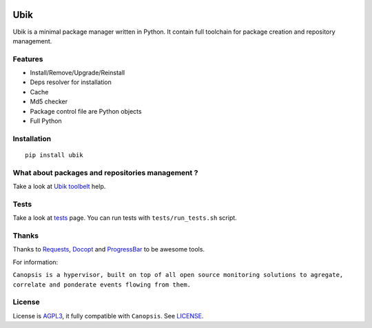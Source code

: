 .. image:: http://dl.dropbox.com/u/79447684/Github/Ubik/ubik_logo.jpg

Ubik
====

.. image:: https://secure.travis-ci.org/Socketubs/Ubik.png?branch=0.2
        :target: https://secure.travis-ci.org/Socketubs/Ubik

Ubik is a minimal package manager written in Python.  
It contain full toolchain for package creation and repository management.


Features
--------

-  Install/Remove/Upgrade/Reinstall
-  Deps resolver for installation
-  Cache
-  Md5 checker
-  Package control file are Python objects
-  Full Python

Installation
------------

::

    pip install ubik

What about packages and repositories management ?
-------------------------------------------------

Take a look at `Ubik toolbelt`_ help.

Tests
-----

Take a look at `tests <https://github.com/Socketubs/Ubik/tree/master/tests>`_ page.  
You can run tests with ``tests/run_tests.sh`` script.

Thanks
------

Thanks to `Requests`_, `Docopt`_ and `ProgressBar`_ to be awesome tools.

For information:

``Canopsis is a hypervisor, built on top of all open source monitoring solutions to agregate, correlate and ponderate events flowing from them.``

License
-------

License is `AGPL3`_, it fully compatible with ``Canopsis``. See
`LICENSE`_.

.. _Canopsis: https://github.com/capensis/canopsis
.. _Ubik toolbelt: https://github.com/Socketubs/Ubik/blob/0.2/docs/TOOLBELT.rst
.. _Requests: https://github.com/kennethreitz/requests
.. _Docopt: https://github.com/docopt/docopt
.. _ProgressBar: http://code.google.com/p/python-progressbar/
.. _AGPL3: http://www.gnu.org/licenses/agpl.html
.. _LICENSE: https://raw.github.com/Socketubs/ubik/master/LICENSE
